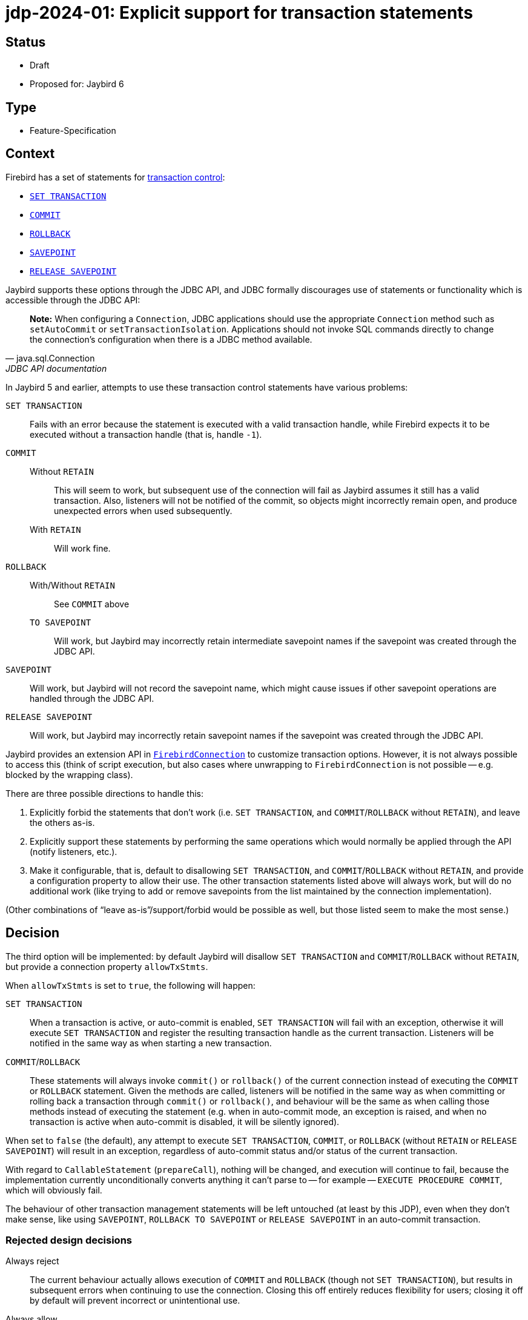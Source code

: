 = jdp-2024-01: Explicit support for transaction statements

== Status

* Draft
* Proposed for: Jaybird 6

== Type

* Feature-Specification

== Context

Firebird has a set of statements for https://firebirdsql.org/file/documentation/chunk/en/refdocs/fblangref50/fblangref50-transacs.html[transaction control^]:

* https://firebirdsql.org/file/documentation/chunk/en/refdocs/fblangref50/fblangref50-transacs.html#fblangref50-transacs-settransac[`SET TRANSACTION`^]
* https://firebirdsql.org/file/documentation/chunk/en/refdocs/fblangref50/fblangref50-transacs.html#fblangref50-transacs-commit[`COMMIT`^]
* https://firebirdsql.org/file/documentation/chunk/en/refdocs/fblangref50/fblangref50-transacs.html#fblangref50-transacs-rollback[`ROLLBACK`^]
* https://firebirdsql.org/file/documentation/chunk/en/refdocs/fblangref50/fblangref50-transacs.html#fblangref50-transacs-savepoint[`SAVEPOINT`^]
* https://firebirdsql.org/file/documentation/chunk/en/refdocs/fblangref50/fblangref50-transacs.html#fblangref50-transacs-releasesp[`RELEASE SAVEPOINT`^]

Jaybird supports these options through the JDBC API, and JDBC formally discourages use of statements or functionality which is accessible through the JDBC API:

[quote,java.sql.Connection,JDBC API documentation]
____
*Note:* When configuring a `Connection`, JDBC applications should use the appropriate `Connection` method such as `setAutoCommit` or `setTransactionIsolation`.
Applications should not invoke SQL commands directly to change the connection's configuration when there is a JDBC method available.
____

In Jaybird 5 and earlier, attempts to use these transaction control statements have various problems:

`SET TRANSACTION`::
Fails with an error because the statement is executed with a valid transaction handle, while Firebird expects it to be executed without a transaction handle (that is, handle `-1`).
`COMMIT`::
Without `RETAIN`:::
This will seem to work, but subsequent use of the connection will fail as Jaybird assumes it still has a valid transaction.
Also, listeners will not be notified of the commit, so objects might incorrectly remain open, and produce unexpected errors when used subsequently.
With `RETAIN`:::
Will work fine.
`ROLLBACK`::
With/Without `RETAIN`:::
See `COMMIT` above
`TO SAVEPOINT`:::
Will work, but Jaybird may incorrectly retain intermediate savepoint names if the savepoint was created through the JDBC API.
`SAVEPOINT`::
Will work, but Jaybird will not record the savepoint name, which might cause issues if other savepoint operations are handled through the JDBC API.
`RELEASE SAVEPOINT`::
Will work, but Jaybird may incorrectly retain savepoint names if the savepoint was created through the JDBC API.

Jaybird provides an extension API in https://firebirdsql.org/file/documentation/drivers_documentation/java/latest/docs/org/firebirdsql/jdbc/FirebirdConnection.html[`FirebirdConnection`^] to customize transaction options.
However, it is not always possible to access this (think of script execution, but also cases where unwrapping to `FirebirdConnection` is not possible -- e.g. blocked by the wrapping class).

There are three possible directions to handle this:

. Explicitly forbid the statements that don't work (i.e. `SET TRANSACTION`, and `COMMIT`/`ROLLBACK` without `RETAIN`), and leave the others as-is.
. Explicitly support these statements by performing the same operations which would normally be applied through the API (notify listeners, etc.).
. Make it configurable, that is, default to disallowing `SET TRANSACTION`, and `COMMIT`/`ROLLBACK` without `RETAIN`, and provide a configuration property to allow their use.
The other transaction statements listed above will always work, but will do no additional work (like trying to add or remove savepoints from the list maintained by the connection implementation).

(Other combinations of "`leave as-is`"/support/forbid would be possible as well, but those listed seem to make the most sense.)

== Decision

The third option will be implemented: by default Jaybird will disallow `SET TRANSACTION` and `COMMIT`/`ROLLBACK` without `RETAIN`, but provide a connection property `allowTxStmts`.

When `allowTxStmts` is set to `true`, the following will happen:

`SET TRANSACTION`::
When a transaction is active, or auto-commit is enabled, `SET TRANSACTION` will fail with an exception, otherwise it will execute `SET TRANSACTION` and register the resulting transaction handle as the current transaction.
Listeners will be notified in the same way as when starting a new transaction.

`COMMIT`/`ROLLBACK`::
These statements will always invoke `commit()` or `rollback()` of the current connection instead of executing the `COMMIT` or `ROLLBACK` statement.
Given the methods are called, listeners will be notified in the same way as when committing or rolling back a transaction through `commit()` or `rollback()`, and behaviour will be the same as when calling those methods instead of executing the statement (e.g. when in auto-commit mode, an exception is raised, and when no transaction is active when auto-commit is disabled, it will be silently ignored).

When set to `false` (the default), any attempt to execute `SET TRANSACTION`, `COMMIT`, or `ROLLBACK` (without `RETAIN` or `RELEASE SAVEPOINT`) will result in an exception, regardless of auto-commit status and/or status of the current transaction.

With regard to `CallableStatement` (`prepareCall`), nothing will be changed, and execution will continue to fail, because the implementation currently unconditionally converts anything it can't parse to -- for example -- `EXECUTE PROCEDURE COMMIT`, which will obviously fail.

The behaviour of other transaction management statements will be left untouched (at least by this JDP), even when they don't make sense, like using `SAVEPOINT`, `ROLLBACK TO SAVEPOINT` or `RELEASE SAVEPOINT` in an auto-commit transaction.

=== Rejected design decisions

Always reject::
The current behaviour actually allows execution of `COMMIT` and `ROLLBACK` (though not `SET TRANSACTION`), but results in subsequent errors when continuing to use the connection.
Closing this off entirely reduces flexibility for users;
closing it off by default will prevent incorrect or unintentional use.

Always allow::
We think allowing explicit use of `COMMIT`, `ROLLBACK` and `SET TRANSACTION` (e.g. in scripts) should be a conscious decision by the application developer, and that normally they should use the JDBC API or Jaybird extension API.
+
And otherwise, we can always change the default of `allowTxStmts` to `true` in a future version.

Switch auto-commit off for `SET TRANSACTION`::
We considered to have execution of `SET TRANSACTION` in auto-commit mode switch off auto-commit (and thus commit the current transaction), but we think that goes too far in managing state of the connection by means of statements.

Commit active transaction for `SET TRANSACTION`::
We considered to have execution of `SET TRANSACTION` implicitly commit the current transaction, but we think this should be handled explicitly and intentionally by the program or script by either calling `commit()` or by explicitly executing `COMMIT` in the script.

Manage savepoints created/released through statements::
We assume that people will either handle savepoints through statements, or use the JDBC API, and not mix this.
Managing the savepoints on the connection for those statements (add on `SAVEPOINT`, remove on `RELEASE ... ONLY`, or remove and remove all following on `RELEASE`) thus seems like unnecessary complexity.

Executing `COMMIT`/`ROLLBACK` as statements::
Invoking `java.sql.Connection#commit()` and `java.sql.Connection#rollback()` instead of actually executing the statements avoids duplication and complexity surrounding notification and state management of the transaction handle.

Allow execution through `CallableStatement`::
Using `CallableStatement` for this doesn't make much sense, and the current implementation doesn't allow for this (in practice, it can only handle call-escapes and execute procedure) and would need to be heavily refactored to address this one edge-case.

== Consequences

By default, Jaybird will block execution of `SET TRANSACTION`, `COMMIT` (without retain) and `ROLLBACK` (without retain or release savepoint) with an exception explaining this is blocked and how it can be enabled.

When `allowTxStmts` is set to `true`, the following is supported:

=== `SET TRANSACTION`

* If auto-commit is enabled, an exception is thrown that execution of `SET TRANSACTION` is not supported in auto-commit.
* If a transaction is active, an exception is thrown that the current transaction must be explicitly committed or rolled back.
* Otherwise, `SET TRANSACTION` is executed appropriately and its transaction registered, and listeners notified where relevant (similar as when a transaction is started implicitly by the connection).

=== `COMMIT`

Attempts to execute `COMMIT [WORK]` will unconditionally call `commit()` on the connection, and exhibit the same behaviour for commit required by the JDBC specification.
This means that if auto-commit is enabled, or the connection is participating in a distributed transaction, an exception is thrown that explicit commit is not allowed.

=== `ROLLBACK`

Attempts to execute `ROLLBACK [WORK]` will unconditionally call `rollback()` on the connection, and exhibit the same behaviour for rollback required by the JDBC specification.
This means that if auto-commit is enabled, or the connection is participating in a distributed transaction, an exception is thrown that explicit rollback is not allowed.

=== Limitations

These changes only affect execution through the JDBC API.
In the lower-level GDS-ng API, callers will need to handle this explicitly and intentionally.
However, the GDS-ng API or implementation may require modification so -- for example -- transactions created with `SET TRANSACTION` are registered properly similar to transactions created with `FbDatabase.startTransaction`.
For example, maybe `FbDatabase` will receive a method `startTransaction(String)` where the `String` is the `SET TRANSACTION` statement text, but the exact needs and consequences will be explored during implementation.

Handling these statements with `PreparedStatement` may require some extra thought, for example, by adding special implementation(s) of `PreparedStatement` purely for execution/handling of these statements.
This will also be decided during implementation.
